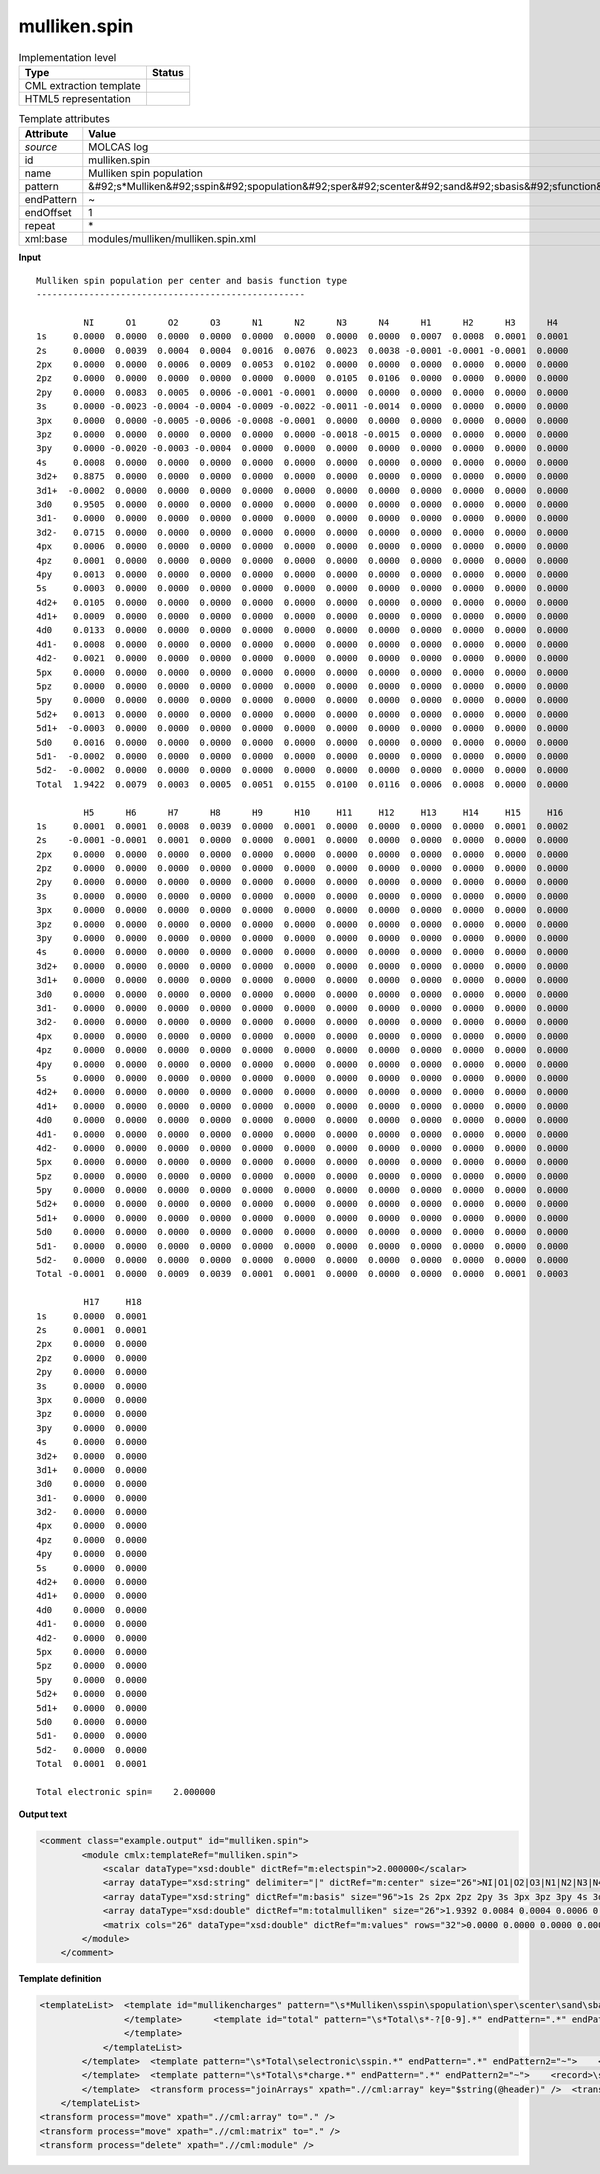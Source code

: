 .. _mulliken.spin-d3e27256:

mulliken.spin
=============

.. table:: Implementation level

   +----------------------------------------------------------------------------------------------------------------------------+----------------------------------------------------------------------------------------------------------------------------+
   | Type                                                                                                                       | Status                                                                                                                     |
   +============================================================================================================================+============================================================================================================================+
   | CML extraction template                                                                                                    | |image1|                                                                                                                   |
   +----------------------------------------------------------------------------------------------------------------------------+----------------------------------------------------------------------------------------------------------------------------+
   | HTML5 representation                                                                                                       | |image2|                                                                                                                   |
   +----------------------------------------------------------------------------------------------------------------------------+----------------------------------------------------------------------------------------------------------------------------+

.. table:: Template attributes

   +----------------------------------------------------------------------------------------------------------------------------+----------------------------------------------------------------------------------------------------------------------------+
   | Attribute                                                                                                                  | Value                                                                                                                      |
   +============================================================================================================================+============================================================================================================================+
   | *source*                                                                                                                   | MOLCAS log                                                                                                                 |
   +----------------------------------------------------------------------------------------------------------------------------+----------------------------------------------------------------------------------------------------------------------------+
   | id                                                                                                                         | mulliken.spin                                                                                                              |
   +----------------------------------------------------------------------------------------------------------------------------+----------------------------------------------------------------------------------------------------------------------------+
   | name                                                                                                                       | Mulliken spin population                                                                                                   |
   +----------------------------------------------------------------------------------------------------------------------------+----------------------------------------------------------------------------------------------------------------------------+
   | pattern                                                                                                                    | &#92;s*Mulliken&#92;sspin&#92;spopulation&#92;sper&#92;scenter&#92;sand&#92;sbasis&#92;sfunction&#92;stype.\*              |
   +----------------------------------------------------------------------------------------------------------------------------+----------------------------------------------------------------------------------------------------------------------------+
   | endPattern                                                                                                                 | ~                                                                                                                          |
   +----------------------------------------------------------------------------------------------------------------------------+----------------------------------------------------------------------------------------------------------------------------+
   | endOffset                                                                                                                  | 1                                                                                                                          |
   +----------------------------------------------------------------------------------------------------------------------------+----------------------------------------------------------------------------------------------------------------------------+
   | repeat                                                                                                                     | \*                                                                                                                         |
   +----------------------------------------------------------------------------------------------------------------------------+----------------------------------------------------------------------------------------------------------------------------+
   | xml:base                                                                                                                   | modules/mulliken/mulliken.spin.xml                                                                                         |
   +----------------------------------------------------------------------------------------------------------------------------+----------------------------------------------------------------------------------------------------------------------------+

.. container:: formalpara-title

   **Input**

::

         Mulliken spin population per center and basis function type
         ---------------------------------------------------
    
                  NI      O1      O2      O3      N1      N2      N3      N4      H1      H2      H3      H4  
         1s     0.0000  0.0000  0.0000  0.0000  0.0000  0.0000  0.0000  0.0000  0.0007  0.0008  0.0001  0.0001
         2s     0.0000  0.0039  0.0004  0.0004  0.0016  0.0076  0.0023  0.0038 -0.0001 -0.0001 -0.0001  0.0000
         2px    0.0000  0.0000  0.0006  0.0009  0.0053  0.0102  0.0000  0.0000  0.0000  0.0000  0.0000  0.0000
         2pz    0.0000  0.0000  0.0000  0.0000  0.0000  0.0000  0.0105  0.0106  0.0000  0.0000  0.0000  0.0000
         2py    0.0000  0.0083  0.0005  0.0006 -0.0001 -0.0001  0.0000  0.0000  0.0000  0.0000  0.0000  0.0000
         3s     0.0000 -0.0023 -0.0004 -0.0004 -0.0009 -0.0022 -0.0011 -0.0014  0.0000  0.0000  0.0000  0.0000
         3px    0.0000  0.0000 -0.0005 -0.0006 -0.0008 -0.0001  0.0000  0.0000  0.0000  0.0000  0.0000  0.0000
         3pz    0.0000  0.0000  0.0000  0.0000  0.0000  0.0000 -0.0018 -0.0015  0.0000  0.0000  0.0000  0.0000
         3py    0.0000 -0.0020 -0.0003 -0.0004  0.0000  0.0000  0.0000  0.0000  0.0000  0.0000  0.0000  0.0000
         4s     0.0008  0.0000  0.0000  0.0000  0.0000  0.0000  0.0000  0.0000  0.0000  0.0000  0.0000  0.0000
         3d2+   0.8875  0.0000  0.0000  0.0000  0.0000  0.0000  0.0000  0.0000  0.0000  0.0000  0.0000  0.0000
         3d1+  -0.0002  0.0000  0.0000  0.0000  0.0000  0.0000  0.0000  0.0000  0.0000  0.0000  0.0000  0.0000
         3d0    0.9505  0.0000  0.0000  0.0000  0.0000  0.0000  0.0000  0.0000  0.0000  0.0000  0.0000  0.0000
         3d1-   0.0000  0.0000  0.0000  0.0000  0.0000  0.0000  0.0000  0.0000  0.0000  0.0000  0.0000  0.0000
         3d2-   0.0715  0.0000  0.0000  0.0000  0.0000  0.0000  0.0000  0.0000  0.0000  0.0000  0.0000  0.0000
         4px    0.0006  0.0000  0.0000  0.0000  0.0000  0.0000  0.0000  0.0000  0.0000  0.0000  0.0000  0.0000
         4pz    0.0001  0.0000  0.0000  0.0000  0.0000  0.0000  0.0000  0.0000  0.0000  0.0000  0.0000  0.0000
         4py    0.0013  0.0000  0.0000  0.0000  0.0000  0.0000  0.0000  0.0000  0.0000  0.0000  0.0000  0.0000
         5s     0.0003  0.0000  0.0000  0.0000  0.0000  0.0000  0.0000  0.0000  0.0000  0.0000  0.0000  0.0000
         4d2+   0.0105  0.0000  0.0000  0.0000  0.0000  0.0000  0.0000  0.0000  0.0000  0.0000  0.0000  0.0000
         4d1+   0.0009  0.0000  0.0000  0.0000  0.0000  0.0000  0.0000  0.0000  0.0000  0.0000  0.0000  0.0000
         4d0    0.0133  0.0000  0.0000  0.0000  0.0000  0.0000  0.0000  0.0000  0.0000  0.0000  0.0000  0.0000
         4d1-   0.0008  0.0000  0.0000  0.0000  0.0000  0.0000  0.0000  0.0000  0.0000  0.0000  0.0000  0.0000
         4d2-   0.0021  0.0000  0.0000  0.0000  0.0000  0.0000  0.0000  0.0000  0.0000  0.0000  0.0000  0.0000
         5px    0.0000  0.0000  0.0000  0.0000  0.0000  0.0000  0.0000  0.0000  0.0000  0.0000  0.0000  0.0000
         5pz    0.0000  0.0000  0.0000  0.0000  0.0000  0.0000  0.0000  0.0000  0.0000  0.0000  0.0000  0.0000
         5py    0.0000  0.0000  0.0000  0.0000  0.0000  0.0000  0.0000  0.0000  0.0000  0.0000  0.0000  0.0000
         5d2+   0.0013  0.0000  0.0000  0.0000  0.0000  0.0000  0.0000  0.0000  0.0000  0.0000  0.0000  0.0000
         5d1+  -0.0003  0.0000  0.0000  0.0000  0.0000  0.0000  0.0000  0.0000  0.0000  0.0000  0.0000  0.0000
         5d0    0.0016  0.0000  0.0000  0.0000  0.0000  0.0000  0.0000  0.0000  0.0000  0.0000  0.0000  0.0000
         5d1-  -0.0002  0.0000  0.0000  0.0000  0.0000  0.0000  0.0000  0.0000  0.0000  0.0000  0.0000  0.0000
         5d2-  -0.0002  0.0000  0.0000  0.0000  0.0000  0.0000  0.0000  0.0000  0.0000  0.0000  0.0000  0.0000
         Total  1.9422  0.0079  0.0003  0.0005  0.0051  0.0155  0.0100  0.0116  0.0006  0.0008  0.0000  0.0000
    
                  H5      H6      H7      H8      H9      H10     H11     H12     H13     H14     H15     H16 
         1s     0.0001  0.0001  0.0008  0.0039  0.0000  0.0001  0.0000  0.0000  0.0000  0.0000  0.0001  0.0002
         2s    -0.0001 -0.0001  0.0001  0.0000  0.0000  0.0001  0.0000  0.0000  0.0000  0.0000  0.0000  0.0000
         2px    0.0000  0.0000  0.0000  0.0000  0.0000  0.0000  0.0000  0.0000  0.0000  0.0000  0.0000  0.0000
         2pz    0.0000  0.0000  0.0000  0.0000  0.0000  0.0000  0.0000  0.0000  0.0000  0.0000  0.0000  0.0000
         2py    0.0000  0.0000  0.0000  0.0000  0.0000  0.0000  0.0000  0.0000  0.0000  0.0000  0.0000  0.0000
         3s     0.0000  0.0000  0.0000  0.0000  0.0000  0.0000  0.0000  0.0000  0.0000  0.0000  0.0000  0.0000
         3px    0.0000  0.0000  0.0000  0.0000  0.0000  0.0000  0.0000  0.0000  0.0000  0.0000  0.0000  0.0000
         3pz    0.0000  0.0000  0.0000  0.0000  0.0000  0.0000  0.0000  0.0000  0.0000  0.0000  0.0000  0.0000
         3py    0.0000  0.0000  0.0000  0.0000  0.0000  0.0000  0.0000  0.0000  0.0000  0.0000  0.0000  0.0000
         4s     0.0000  0.0000  0.0000  0.0000  0.0000  0.0000  0.0000  0.0000  0.0000  0.0000  0.0000  0.0000
         3d2+   0.0000  0.0000  0.0000  0.0000  0.0000  0.0000  0.0000  0.0000  0.0000  0.0000  0.0000  0.0000
         3d1+   0.0000  0.0000  0.0000  0.0000  0.0000  0.0000  0.0000  0.0000  0.0000  0.0000  0.0000  0.0000
         3d0    0.0000  0.0000  0.0000  0.0000  0.0000  0.0000  0.0000  0.0000  0.0000  0.0000  0.0000  0.0000
         3d1-   0.0000  0.0000  0.0000  0.0000  0.0000  0.0000  0.0000  0.0000  0.0000  0.0000  0.0000  0.0000
         3d2-   0.0000  0.0000  0.0000  0.0000  0.0000  0.0000  0.0000  0.0000  0.0000  0.0000  0.0000  0.0000
         4px    0.0000  0.0000  0.0000  0.0000  0.0000  0.0000  0.0000  0.0000  0.0000  0.0000  0.0000  0.0000
         4pz    0.0000  0.0000  0.0000  0.0000  0.0000  0.0000  0.0000  0.0000  0.0000  0.0000  0.0000  0.0000
         4py    0.0000  0.0000  0.0000  0.0000  0.0000  0.0000  0.0000  0.0000  0.0000  0.0000  0.0000  0.0000
         5s     0.0000  0.0000  0.0000  0.0000  0.0000  0.0000  0.0000  0.0000  0.0000  0.0000  0.0000  0.0000
         4d2+   0.0000  0.0000  0.0000  0.0000  0.0000  0.0000  0.0000  0.0000  0.0000  0.0000  0.0000  0.0000
         4d1+   0.0000  0.0000  0.0000  0.0000  0.0000  0.0000  0.0000  0.0000  0.0000  0.0000  0.0000  0.0000
         4d0    0.0000  0.0000  0.0000  0.0000  0.0000  0.0000  0.0000  0.0000  0.0000  0.0000  0.0000  0.0000
         4d1-   0.0000  0.0000  0.0000  0.0000  0.0000  0.0000  0.0000  0.0000  0.0000  0.0000  0.0000  0.0000
         4d2-   0.0000  0.0000  0.0000  0.0000  0.0000  0.0000  0.0000  0.0000  0.0000  0.0000  0.0000  0.0000
         5px    0.0000  0.0000  0.0000  0.0000  0.0000  0.0000  0.0000  0.0000  0.0000  0.0000  0.0000  0.0000
         5pz    0.0000  0.0000  0.0000  0.0000  0.0000  0.0000  0.0000  0.0000  0.0000  0.0000  0.0000  0.0000
         5py    0.0000  0.0000  0.0000  0.0000  0.0000  0.0000  0.0000  0.0000  0.0000  0.0000  0.0000  0.0000
         5d2+   0.0000  0.0000  0.0000  0.0000  0.0000  0.0000  0.0000  0.0000  0.0000  0.0000  0.0000  0.0000
         5d1+   0.0000  0.0000  0.0000  0.0000  0.0000  0.0000  0.0000  0.0000  0.0000  0.0000  0.0000  0.0000
         5d0    0.0000  0.0000  0.0000  0.0000  0.0000  0.0000  0.0000  0.0000  0.0000  0.0000  0.0000  0.0000
         5d1-   0.0000  0.0000  0.0000  0.0000  0.0000  0.0000  0.0000  0.0000  0.0000  0.0000  0.0000  0.0000
         5d2-   0.0000  0.0000  0.0000  0.0000  0.0000  0.0000  0.0000  0.0000  0.0000  0.0000  0.0000  0.0000
         Total -0.0001  0.0000  0.0009  0.0039  0.0001  0.0001  0.0000  0.0000  0.0000  0.0000  0.0001  0.0003
    
                  H17     H18 
         1s     0.0000  0.0001
         2s     0.0001  0.0001
         2px    0.0000  0.0000
         2pz    0.0000  0.0000
         2py    0.0000  0.0000
         3s     0.0000  0.0000
         3px    0.0000  0.0000
         3pz    0.0000  0.0000
         3py    0.0000  0.0000
         4s     0.0000  0.0000
         3d2+   0.0000  0.0000
         3d1+   0.0000  0.0000
         3d0    0.0000  0.0000
         3d1-   0.0000  0.0000
         3d2-   0.0000  0.0000
         4px    0.0000  0.0000
         4pz    0.0000  0.0000
         4py    0.0000  0.0000
         5s     0.0000  0.0000
         4d2+   0.0000  0.0000
         4d1+   0.0000  0.0000
         4d0    0.0000  0.0000
         4d1-   0.0000  0.0000
         4d2-   0.0000  0.0000
         5px    0.0000  0.0000
         5pz    0.0000  0.0000
         5py    0.0000  0.0000
         5d2+   0.0000  0.0000
         5d1+   0.0000  0.0000
         5d0    0.0000  0.0000
         5d1-   0.0000  0.0000
         5d2-   0.0000  0.0000
         Total  0.0001  0.0001
    
         Total electronic spin=    2.000000    
       

.. container:: formalpara-title

   **Output text**

.. code:: xml

   <comment class="example.output" id="mulliken.spin">
           <module cmlx:templateRef="mulliken.spin">
               <scalar dataType="xsd:double" dictRef="m:electspin">2.000000</scalar>
               <array dataType="xsd:string" delimiter="|" dictRef="m:center" size="26">NI|O1|O2|O3|N1|N2|N3|N4|H1|H2|H3|H4|H5|H6|H7|H8|H9|H10|H11|H12|H13|H14|H15|H16|H17|H18</array>
               <array dataType="xsd:string" dictRef="m:basis" size="96">1s 2s 2px 2pz 2py 3s 3px 3pz 3py 4s 3d2+ 3d1+ 3d0 3d1- 3d2- 4px 4pz 4py 5s 4d2+ 4d1+ 4d0 4d1- 4d2- 5px 5pz 5py 5d2+ 5d1+ 5d0 5d1- 5d2- 1s 2s 2px 2pz 2py 3s 3px 3pz 3py 4s 3d2+ 3d1+ 3d0 3d1- 3d2- 4px 4pz 4py 5s 4d2+ 4d1+ 4d0 4d1- 4d2- 5px 5pz 5py 5d2+ 5d1+ 5d0 5d1- 5d2- 1s 2s 2px 2pz 2py 3s 3px 3pz 3py 4s 3d2+ 3d1+ 3d0 3d1- 3d2- 4px 4pz 4py 5s 4d2+ 4d1+ 4d0 4d1- 4d2- 5px 5pz 5py 5d2+ 5d1+ 5d0 5d1- 5d2-</array>
               <array dataType="xsd:double" dictRef="m:totalmulliken" size="26">1.9392 0.0084 0.0004 0.0006 0.0054 0.0167 0.0104 0.0122 0.0006 0.0007 0.0000 0.0000 0.0000 0.0000 0.0008 0.0036 0.0001 0.0001 0.0000 0.0000 0.0000 0.0001 0.0001 0.0003 0.0001 0.0001</array>
               <matrix cols="26" dataType="xsd:double" dictRef="m:values" rows="32">0.0000 0.0000 0.0000 0.0000 0.0000 0.0000 0.0000 0.0000 0.0007 0.0008 0.0001 0.0001 0.0001 0.0001 0.0006 0.0035 0.0000 0.0001 0.0000 0.0000 0.0000 0.0000 0.0001 0.0002 0.0000 0.0001 0.0000 0.0038 0.0004 0.0004 0.0016 0.0079 0.0023 0.0038 -0.0001 -0.0001 -0.0001 0.0000 -0.0001 -0.0001 0.0002 0.0001 0.0000 0.0001 0.0000 0.0000 0.0000 0.0000 0.0000 0.0000 0.0001 0.0000 0.0000 0.0000 0.0006 0.0009 0.0056 0.0113 0.0000 0.0000 0.0000 0.0000 0.0000 0.0000 0.0000 0.0000 0.0000 0.0000 0.0000 0.0000 0.0000 0.0000 0.0000 0.0000 0.0000 0.0000 0.0000 0.0000 0.0000 0.0000 0.0000 0.0000 0.0000 0.0000 0.0109 0.0112 0.0000 0.0000 0.0000 0.0000 0.0000 0.0000 0.0000 0.0000 0.0000 0.0000 0.0000 0.0000 0.0000 0.0000 0.0000 0.0000 0.0000 0.0000 0.0000 0.0087 0.0005 0.0006 -0.0001 -0.0001 0.0000 0.0000 0.0000 0.0000 0.0000 0.0000 0.0000 0.0000 0.0000 0.0000 0.0000 0.0000 0.0000 0.0000 0.0000 0.0000 0.0000 0.0000 0.0000 0.0000 0.0000 -0.0021 -0.0003 -0.0004 -0.0009 -0.0021 -0.0010 -0.0013 0.0000 0.0000 0.0000 0.0000 0.0000 0.0000 0.0000 0.0000 0.0000 0.0000 0.0000 0.0000 0.0000 0.0000 0.0000 0.0000 0.0000 0.0000 0.0000 0.0000 -0.0004 -0.0005 -0.0009 -0.0002 0.0000 0.0000 0.0000 0.0000 0.0000 0.0000 0.0000 0.0000 0.0000 0.0000 0.0000 0.0000 0.0000 0.0000 0.0000 0.0000 0.0000 0.0000 0.0000 0.0000 0.0000 0.0000 0.0000 0.0000 0.0000 0.0000 -0.0018 -0.0015 0.0000 0.0000 0.0000 0.0000 0.0000 0.0000 0.0000 0.0000 0.0000 0.0000 0.0000 0.0000 0.0000 0.0000 0.0000 0.0000 0.0000 0.0000 0.0000 -0.0020 -0.0003 -0.0004 -0.0001 0.0000 0.0000 0.0000 0.0000 0.0000 0.0000 0.0000 0.0000 0.0000 0.0000 0.0000 0.0000 0.0000 0.0000 0.0000 0.0000 0.0000 0.0000 0.0000 0.0000 0.0000 0.0006 0.0000 0.0000 0.0000 0.0000 0.0000 0.0000 0.0000 0.0000 0.0000 0.0000 0.0000 0.0000 0.0000 0.0000 0.0000 0.0000 0.0000 0.0000 0.0000 0.0000 0.0000 0.0000 0.0000 0.0000 0.0000 0.8867 0.0000 0.0000 0.0000 0.0000 0.0000 0.0000 0.0000 0.0000 0.0000 0.0000 0.0000 0.0000 0.0000 0.0000 0.0000 0.0000 0.0000 0.0000 0.0000 0.0000 0.0000 0.0000 0.0000 0.0000 0.0000 0.0002 0.0000 0.0000 0.0000 0.0000 0.0000 0.0000 0.0000 0.0000 0.0000 0.0000 0.0000 0.0000 0.0000 0.0000 0.0000 0.0000 0.0000 0.0000 0.0000 0.0000 0.0000 0.0000 0.0000 0.0000 0.0000 0.9522 0.0000 0.0000 0.0000 0.0000 0.0000 0.0000 0.0000 0.0000 0.0000 0.0000 0.0000 0.0000 0.0000 0.0000 0.0000 0.0000 0.0000 0.0000 0.0000 0.0000 0.0000 0.0000 0.0000 0.0000 0.0000 0.0003 0.0000 0.0000 0.0000 0.0000 0.0000 0.0000 0.0000 0.0000 0.0000 0.0000 0.0000 0.0000 0.0000 0.0000 0.0000 0.0000 0.0000 0.0000 0.0000 0.0000 0.0000 0.0000 0.0000 0.0000 0.0000 0.0752 0.0000 0.0000 0.0000 0.0000 0.0000 0.0000 0.0000 0.0000 0.0000 0.0000 0.0000 0.0000 0.0000 0.0000 0.0000 0.0000 0.0000 0.0000 0.0000 0.0000 0.0000 0.0000 0.0000 0.0000 0.0000 0.0005 0.0000 0.0000 0.0000 0.0000 0.0000 0.0000 0.0000 0.0000 0.0000 0.0000 0.0000 0.0000 0.0000 0.0000 0.0000 0.0000 0.0000 0.0000 0.0000 0.0000 0.0000 0.0000 0.0000 0.0000 0.0000 0.0001 0.0000 0.0000 0.0000 0.0000 0.0000 0.0000 0.0000 0.0000 0.0000 0.0000 0.0000 0.0000 0.0000 0.0000 0.0000 0.0000 0.0000 0.0000 0.0000 0.0000 0.0000 0.0000 0.0000 0.0000 0.0000 0.0011 0.0000 0.0000 0.0000 0.0000 0.0000 0.0000 0.0000 0.0000 0.0000 0.0000 0.0000 0.0000 0.0000 0.0000 0.0000 0.0000 0.0000 0.0000 0.0000 0.0000 0.0000 0.0000 0.0000 0.0000 0.0000 0.0003 0.0000 0.0000 0.0000 0.0000 0.0000 0.0000 0.0000 0.0000 0.0000 0.0000 0.0000 0.0000 0.0000 0.0000 0.0000 0.0000 0.0000 0.0000 0.0000 0.0000 0.0000 0.0000 0.0000 0.0000 0.0000 0.0069 0.0000 0.0000 0.0000 0.0000 0.0000 0.0000 0.0000 0.0000 0.0000 0.0000 0.0000 0.0000 0.0000 0.0000 0.0000 0.0000 0.0000 0.0000 0.0000 0.0000 0.0000 0.0000 0.0000 0.0000 0.0000 0.0000 0.0000 0.0000 0.0000 0.0000 0.0000 0.0000 0.0000 0.0000 0.0000 0.0000 0.0000 0.0000 0.0000 0.0000 0.0000 0.0000 0.0000 0.0000 0.0000 0.0000 0.0000 0.0000 0.0000 0.0000 0.0000 0.0095 0.0000 0.0000 0.0000 0.0000 0.0000 0.0000 0.0000 0.0000 0.0000 0.0000 0.0000 0.0000 0.0000 0.0000 0.0000 0.0000 0.0000 0.0000 0.0000 0.0000 0.0000 0.0000 0.0000 0.0000 0.0000 0.0000 0.0000 0.0000 0.0000 0.0000 0.0000 0.0000 0.0000 0.0000 0.0000 0.0000 0.0000 0.0000 0.0000 0.0000 0.0000 0.0000 0.0000 0.0000 0.0000 0.0000 0.0000 0.0000 0.0000 0.0000 0.0000 0.0005 0.0000 0.0000 0.0000 0.0000 0.0000 0.0000 0.0000 0.0000 0.0000 0.0000 0.0000 0.0000 0.0000 0.0000 0.0000 0.0000 0.0000 0.0000 0.0000 0.0000 0.0000 0.0000 0.0000 0.0000 0.0000 0.0000 0.0000 0.0000 0.0000 0.0000 0.0000 0.0000 0.0000 0.0000 0.0000 0.0000 0.0000 0.0000 0.0000 0.0000 0.0000 0.0000 0.0000 0.0000 0.0000 0.0000 0.0000 0.0000 0.0000 0.0000 0.0000 0.0000 0.0000 0.0000 0.0000 0.0000 0.0000 0.0000 0.0000 0.0000 0.0000 0.0000 0.0000 0.0000 0.0000 0.0000 0.0000 0.0000 0.0000 0.0000 0.0000 0.0000 0.0000 0.0000 0.0000 0.0000 0.0000 0.0000 0.0000 0.0000 0.0000 0.0000 0.0000 0.0000 0.0000 0.0000 0.0000 0.0000 0.0000 0.0000 0.0000 0.0000 0.0000 0.0000 0.0000 0.0000 0.0000 0.0000 0.0000 0.0000 0.0000 0.0000 0.0000 0.0021 0.0000 0.0000 0.0000 0.0000 0.0000 0.0000 0.0000 0.0000 0.0000 0.0000 0.0000 0.0000 0.0000 0.0000 0.0000 0.0000 0.0000 0.0000 0.0000 0.0000 0.0000 0.0000 0.0000 0.0000 0.0000 0.0000 0.0000 0.0000 0.0000 0.0000 0.0000 0.0000 0.0000 0.0000 0.0000 0.0000 0.0000 0.0000 0.0000 0.0000 0.0000 0.0000 0.0000 0.0000 0.0000 0.0000 0.0000 0.0000 0.0000 0.0000 0.0000 0.0027 0.0000 0.0000 0.0000 0.0000 0.0000 0.0000 0.0000 0.0000 0.0000 0.0000 0.0000 0.0000 0.0000 0.0000 0.0000 0.0000 0.0000 0.0000 0.0000 0.0000 0.0000 0.0000 0.0000 0.0000 0.0000 0.0000 0.0000 0.0000 0.0000 0.0000 0.0000 0.0000 0.0000 0.0000 0.0000 0.0000 0.0000 0.0000 0.0000 0.0000 0.0000 0.0000 0.0000 0.0000 0.0000 0.0000 0.0000 0.0000 0.0000 0.0000 0.0000 0.0001 0.0000 0.0000 0.0000 0.0000 0.0000 0.0000 0.0000 0.0000 0.0000 0.0000 0.0000 0.0000 0.0000 0.0000 0.0000 0.0000 0.0000 0.0000 0.0000 0.0000 0.0000 0.0000 0.0000 0.0000 0.0000</matrix>
           </module>
       </comment>

.. container:: formalpara-title

   **Template definition**

.. code:: xml

   <templateList>  <template id="mullikencharges" pattern="\s*Mulliken\sspin\spopulation\sper\scenter\sand\sbasis\sfunction\stype.*" endPattern="\s*Total\selectronic\sspin.*" endPattern2="\s*Total\s*charge.*">    <templateList>      <template id="section" pattern="\s{10,}\S.*" endPattern="\s*Total.*" repeat="*">        <record>{1_12A,m:center}</record>        <record repeat="*">{A,m:basis}{1_12F,m:value}</record>        <transform process="addAttribute" xpath=".//cml:array" name="header" value="$string(..//cml:scalar[@dictRef='m:basis'])" />
                   </template>      <template id="total" pattern="\s*Total\s*-?[0-9].*" endPattern=".*" endPattern2="~" repeat="*">        <record>\s*Total{1_12F,m:totalmulliken}</record>                
                   </template>                                           
               </templateList>   
           </template>  <template pattern="\s*Total\selectronic\sspin.*" endPattern=".*" endPattern2="~">    <record>\s*Total\selectronic\sspin={F,m:electspin}</record>    <transform process="pullup" xpath=".//cml:scalar" repeat="2" />          
           </template>  <template pattern="\s*Total\s*charge.*" endPattern=".*" endPattern2="~">    <record>\s*Total\s*charge={F,cc:charge}</record>    <transform process="pullup" xpath=".//cml:scalar" repeat="2" />
           </template>  <transform process="joinArrays" xpath=".//cml:array" key="$string(@header)" />  <transform process="joinArrays" xpath=".//cml:array[@dictRef='m:center']" />  <transform process="joinArrays" xpath=".//cml:array[@dictRef='m:totalmulliken']" />  <transform process="move" xpath=".//cml:array[@dictRef='m:value']" to="." />  <transform process="createMatrix" xpath="." from=".//cml:array[@dictRef='m:value']" dictRef="m:values" />  <transform process="delete" xpath="(.//cml:module[@cmlx:templateRef='section']/cml:list[descendant::cml:scalar[@dictRef='m:basis']])[position() != 1]" />  <transform process="createArray" xpath="." from=".//cml:scalar[@dictRef='m:basis']" />                  
       </templateList>
   <transform process="move" xpath=".//cml:array" to="." />
   <transform process="move" xpath=".//cml:matrix" to="." />
   <transform process="delete" xpath=".//cml:module" />

.. |image1| image:: ../../imgs/Total.png
.. |image2| image:: ../../imgs/None.png
